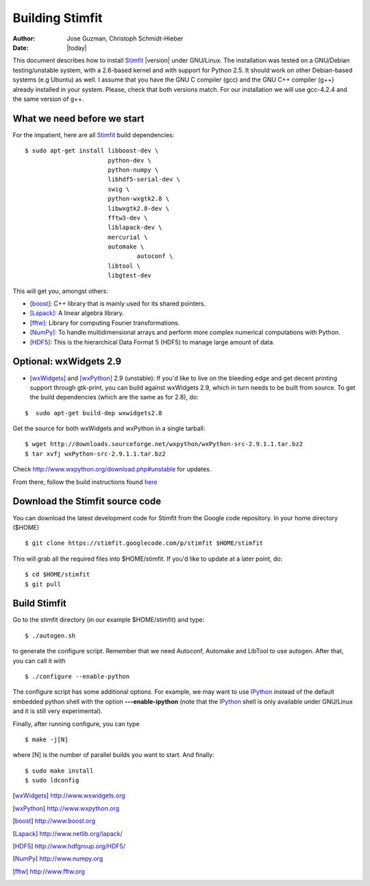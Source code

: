 ****************
Building Stimfit
****************

:Author: Jose Guzman, Christoph Schmidt-Hieber
:Date:    |today|

This document describes how to install `Stimfit <http://www.stimfit.org>`_ |version| under GNU/Linux. The installation was tested on a GNU/Debian testing/unstable system, with a 2.6-based kernel and with support for Python 2.5. It should work on other Debian-based systems (e.g Ubuntu) as well. I assume that you have the GNU C compiler (gcc) and the GNU C++ compiler (g++) already installed in your system. Please, check that both versions match. For our installation we will use gcc-4.2.4 and the same version of g++.

============================
What we need before we start
============================

For the impatient, here are all `Stimfit <http://www.stimfit.org>`_ build dependencies:

::

    $ sudo apt-get install libboost-dev \
                           python-dev \
                           python-numpy \
                           libhdf5-serial-dev \
                           swig \
                           python-wxgtk2.8 \
                           libwxgtk2.8-dev \
                           fftw3-dev \
                           liblapack-dev \
                           mercurial \
                           automake \
              			   autoconf \
                           libtool \
                           libgtest-dev

This will get you, amongst others:

* [boost]_: C++ library that is mainly used for its shared pointers.
* [Lapack]_: A linear algebra library.
* [fftw]_:  Library for computing Fourier transformations.
* [NumPy]_: To handle multidimensional arrays and perform more complex numerical computations with Python.
* [HDF5]_: This is the hierarchical Data Format 5 (HDF5) to manage large amount of data.

=======================
Optional: wxWidgets 2.9
=======================

* [wxWidgets]_ and [wxPython]_ 2.9 (unstable): If you'd like to live on the bleeding edge and get decent printing support through gtk-print, you can build against wxWidgets 2.9, which in turn needs to be built from source. To get the build dependencies (which are the same as for 2.8), do:

::

    $  sudo apt-get build-dep wxwidgets2.8

Get the source for both wxWidgets and wxPython in a single tarball:

::

    $ wget http://downloads.sourceforge.net/wxpython/wxPython-src-2.9.1.1.tar.bz2
    $ tar xvfj wxPython-src-2.9.1.1.tar.bz2

Check http://www.wxpython.org/download.php#unstable for updates.

From there, follow the build instructions found `here <http://www.wxpython.org/builddoc.php>`_

================================
Download the Stimfit source code
================================

You can download the latest development code for Stimfit from the Google code repository. In your home directory ($HOME)

::

    $ git clone https://stimfit.googlecode.com/p/stimfit $HOME/stimfit

This will grab all the required files into $HOME/stimfit. If you'd like to update at a later point, do:

::

    $ cd $HOME/stimfit
    $ git pull

=============
Build Stimfit
=============

Go to the stimfit directory (in our example $HOME/stimfit) and type:

::

    $ ./autogen.sh

to generate the configure script. Remember that we need Autoconf, Automake and LibTool to use autogen. After that, you can call it with

::

    $ ./configure --enable-python

The configure script has some additional options. For example, we may want to use `IPython <http://www.scipy.org>`_  instead of the default embedded python shell with the option **---enable-ipython**  (note that the `IPython <http://www.scipy.org>`_ shell is only available under GNU/Linux and it is still very experimental). 

Finally, after running configure, you can type

::

    $ make -j[N]

where [N] is the number of parallel builds you want to start. And finally:

::

    $ sudo make install
    $ sudo ldconfig

.. [wxWidgets] http://www.wxwidgets.org
.. [wxPython] http://www.wxpython.org
.. [boost] http://www.boost.org
.. [Lapack] http://www.netlib.org/lapack/
.. [HDF5] http://www.hdfgroup.org/HDF5/
.. [NumPy] http://www.numpy.org
.. [fftw] http://www.fftw.org
